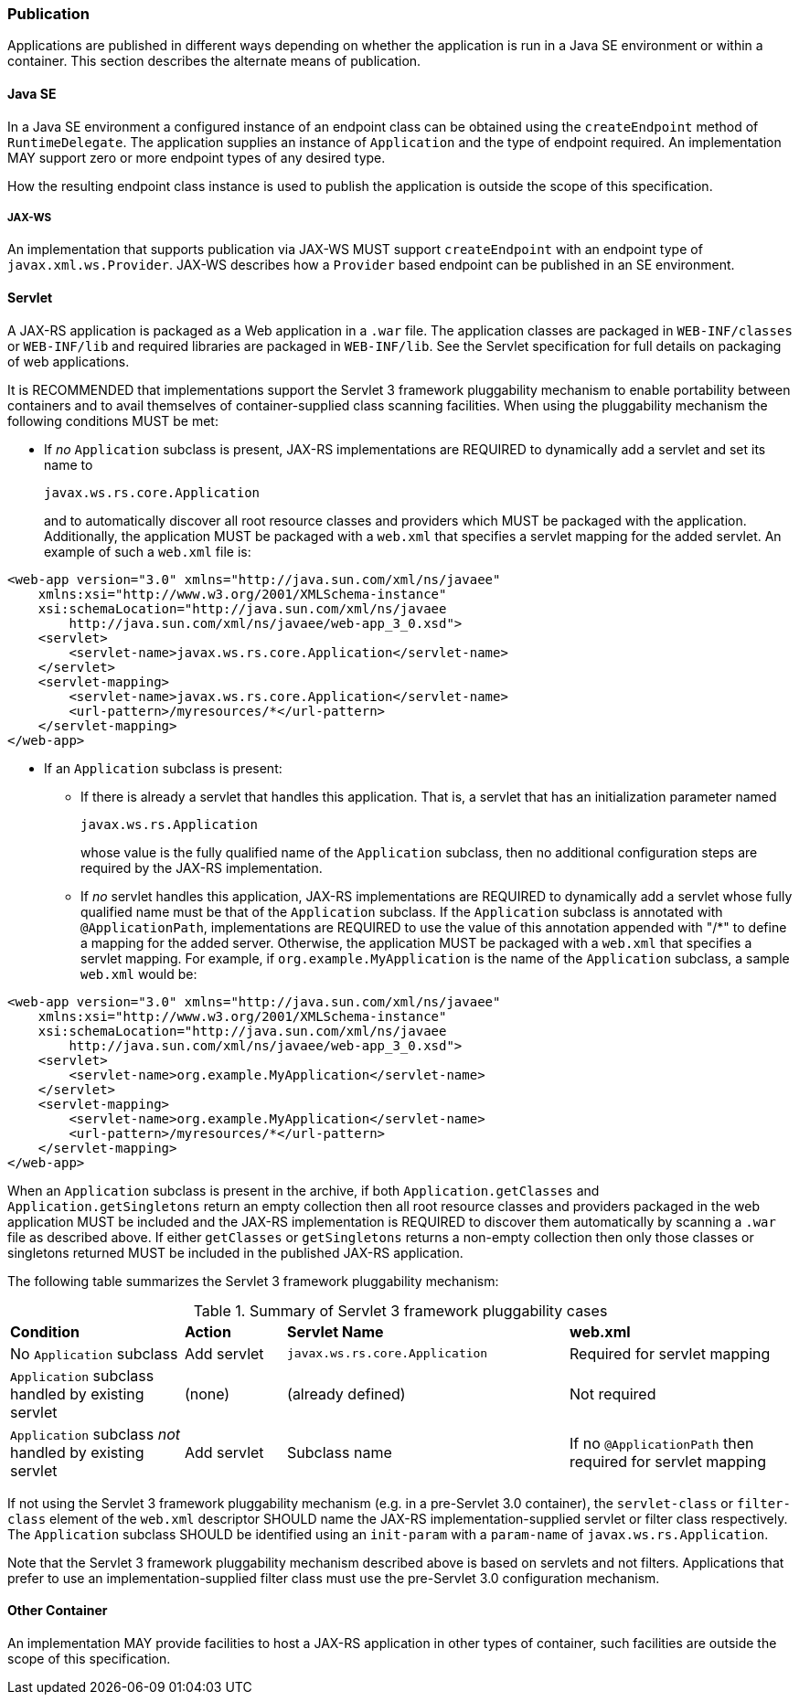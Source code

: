 ////
*******************************************************************
* Copyright (c) 2019 Eclipse Foundation
*
* This specification document is made available under the terms
* of the Eclipse Foundation Specification License v1.0, which is
* available at https://www.eclipse.org/legal/efsl.php.
*******************************************************************
////

[[publication]]
=== Publication

Applications are published in different ways depending on whether the
application is run in a Java SE environment or within a container. This
section describes the alternate means of publication.

[[java-se]]
==== Java SE

In a Java SE environment a configured instance of an endpoint class can
be obtained using the `createEndpoint` method of `RuntimeDelegate`. The
application supplies an instance of `Application` and the type of
endpoint required. An implementation MAY support zero or more endpoint
types of any desired type.

How the resulting endpoint class instance is used to publish the
application is outside the scope of this specification.

[[jax-ws]]
===== JAX-WS

An implementation that supports publication via JAX-WS MUST support
`createEndpoint` with an endpoint type of `javax.xml.ws.Provider`.
JAX-WS describes how a `Provider` based endpoint can be published in an
SE environment.

[[servlet]]
==== Servlet

A JAX-RS application is packaged as a Web application in a `.war` file.
The application classes are packaged in `WEB-INF/classes` or
`WEB-INF/lib` and required libraries are packaged in `WEB-INF/lib`. See
the Servlet specification for full details on packaging of web
applications.

It is RECOMMENDED that implementations support the Servlet 3 framework
pluggability mechanism to enable portability between containers and to
avail themselves of container-supplied class scanning facilities. When
using the pluggability mechanism the following conditions MUST be met:

* If _no_ `Application` subclass is present, JAX-RS implementations are
REQUIRED to dynamically add a servlet and set its name to
+
`javax.ws.rs.core.Application`
+
and to automatically discover all root resource classes and providers
which MUST be packaged with the application. Additionally, the
application MUST be packaged with a `web.xml` that specifies a servlet
mapping for the added servlet. An example of such a `web.xml` file is:

[source,xml]
----
<web-app version="3.0" xmlns="http://java.sun.com/xml/ns/javaee"
    xmlns:xsi="http://www.w3.org/2001/XMLSchema-instance"
    xsi:schemaLocation="http://java.sun.com/xml/ns/javaee
        http://java.sun.com/xml/ns/javaee/web-app_3_0.xsd">
    <servlet>
        <servlet-name>javax.ws.rs.core.Application</servlet-name>
    </servlet>
    <servlet-mapping>
        <servlet-name>javax.ws.rs.core.Application</servlet-name>
        <url-pattern>/myresources/*</url-pattern>
    </servlet-mapping>
</web-app>
----

* If an `Application` subclass is present:
** If there is already a servlet that handles this application. That is,
a servlet that has an initialization parameter named
+
`javax.ws.rs.Application`
+
whose value is the fully qualified name of the `Application` subclass,
then no additional configuration steps are required by the JAX-RS
implementation.
** If _no_ servlet handles this application, JAX-RS implementations are
REQUIRED to dynamically add a servlet whose fully qualified name must be
that of the `Application` subclass. If the `Application` subclass is
annotated with `@ApplicationPath`, implementations are REQUIRED to use
the value of this annotation appended with "/*" to define a mapping
for the added server. Otherwise, the application MUST be packaged with a
`web.xml` that specifies a servlet mapping. For example, if
`org.example.MyApplication` is the name of the `Application` subclass, a
sample `web.xml` would be:

[source,xml]
----
<web-app version="3.0" xmlns="http://java.sun.com/xml/ns/javaee"
    xmlns:xsi="http://www.w3.org/2001/XMLSchema-instance"
    xsi:schemaLocation="http://java.sun.com/xml/ns/javaee
        http://java.sun.com/xml/ns/javaee/web-app_3_0.xsd">
    <servlet>
        <servlet-name>org.example.MyApplication</servlet-name>
    </servlet>
    <servlet-mapping>
        <servlet-name>org.example.MyApplication</servlet-name>
        <url-pattern>/myresources/*</url-pattern>
    </servlet-mapping>
</web-app>
----

When an `Application` subclass is present in the archive, if both
`Application.getClasses` and `Application.getSingletons` return an empty
collection then all root resource classes and providers packaged in the
web application MUST be included and the JAX-RS implementation is
REQUIRED to discover them automatically by scanning a `.war` file as
described above. If either `getClasses` or `getSingletons` returns a
non-empty collection then only those classes or singletons returned MUST
be included in the published JAX-RS application.

The following table summarizes the Servlet 3 framework pluggability
mechanism:

[id="Table-Summary-of-Servlet-3-framework-pluggability-cases", cols="24,14,39,31"]
.Summary of Servlet 3 framework pluggability cases
|==================================
|*Condition*    |*Action*   |*Servlet Name*     |*web.xml*
|No `Application` subclass   |Add servlet    |`javax.ws.rs.core.Application`
|Required for servlet mapping
|`Application` subclass handled by existing servlet |(none) |(already defined)
|Not required
|`Application` subclass _not_ handled by existing servlet   |Add servlet
|Subclass name  |If no `@ApplicationPath` then required for servlet mapping
|==================================

If not using the Servlet 3 framework pluggability mechanism (e.g. in a
pre-Servlet 3.0 container), the `servlet-class` or `filter-class`
element of the `web.xml` descriptor SHOULD name the
JAX-RS implementation-supplied servlet or filter class respectively. The
`Application` subclass SHOULD be identified using an `init-param` with a
`param-name` of `javax.ws.rs.Application`.

Note that the Servlet 3 framework pluggability mechanism described above
is based on servlets and not filters. Applications that prefer to use an
implementation-supplied filter class must use the pre-Servlet 3.0
configuration mechanism.

[[other-container]]
==== Other Container

An implementation MAY provide facilities to host a JAX-RS application in
other types of container, such facilities are outside the scope of this
specification.
